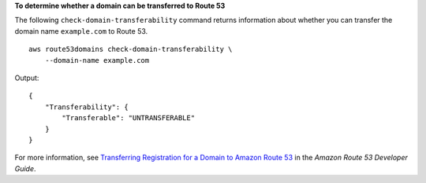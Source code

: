 **To determine whether a domain can be transferred to Route 53**

The following ``check-domain-transferability`` command returns information about whether you can transfer the domain name ``example.com`` to Route 53. ::

    aws route53domains check-domain-transferability \
        --domain-name example.com

Output::

    {
        "Transferability": {
            "Transferable": "UNTRANSFERABLE"
        }
    }

For more information, see `Transferring Registration for a Domain to Amazon Route 53 <https://docs.aws.amazon.com/Route53/latest/DeveloperGuide/domain-transfer-to-route-53.html>`__ in the *Amazon Route 53 Developer Guide*.

